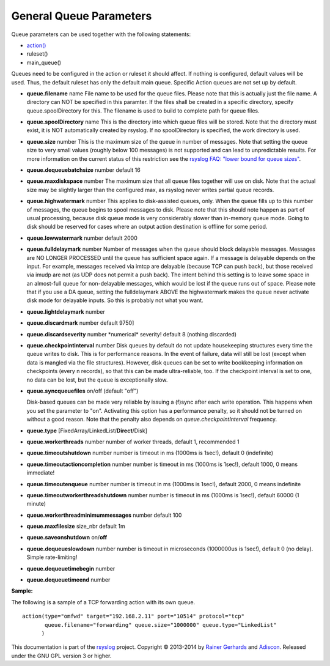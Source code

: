 General Queue Parameters
------------------------

Queue parameters can be used together with the following statements:

-  `action() <rsyslog_conf_actions.html>`_
-  ruleset()
-  main\_queue()

Queues need to be configured in the action or ruleset it should affect.
If nothing is configured, default values will be used. Thus, the default
ruleset has only the default main queue. Specific Action queues are not
set up by default.

-  **queue.filename** name
   File name to be used for the queue files. Please note that this is
   actually just the file name. A directory can NOT be specified in this
   paramter. If the files shall be created in a specific directory,
   specify queue.spoolDirectory for this. The filename is used to build
   to complete path for queue files.
-  **queue.spoolDirectory** name
   This is the directory into which queue files will be stored. Note
   that the directory must exist, it is NOT automatically created by
   rsyslog. If no spoolDirectory is specified, the work directory is
   used.
-  **queue.size** number
   This is the maximum size of the queue in number of messages. Note
   that setting the queue size to very small values (roughly below 100
   messages) is not supported and can lead to unpredictable results.
   For more information on the current status of this restriction see
   the `rsyslog FAQ: "lower bound for queue
   sizes" <http://www.rsyslog.com/lower-bound-for-queue-sizes/>`_.
-  **queue.dequeuebatchsize** number
   default 16
-  **queue.maxdiskspace** number
   The maximum size that all queue files together will use on disk. Note
   that the actual size may be slightly larger than the configured max,
   as rsyslog never writes partial queue records.
-  **queue.highwatermark** number
   This applies to disk-assisted queues, only. When the queue fills up
   to this number of messages, the queue begins to spool messages to
   disk. Please note that this should note happen as part of usual
   processing, because disk queue mode is very considerably slower than
   in-memory queue mode. Going to disk should be reserved for cases
   where an output action destination is offline for some period.
-  **queue.lowwatermark** number
   default 2000
-  **queue.fulldelaymark** number 
   Number of messages when the queue should block delayable messages. 
   Messages are NO LONGER PROCESSED until the queue has sufficient space 
   again. If a message is delayable depends on the input. For example, 
   messages received via imtcp are delayable (because TCP can push back), 
   but those received via imudp are not (as UDP does not permit a push back).
   The intent behind this setting is to leave some space in an almost-full 
   queue for non-delayable messages, which would be lost if the queue runs 
   out of space. Please note that if you use a DA queue, setting the 
   fulldelaymark ABOVE the highwatermark makes the queue never activate 
   disk mode for delayable inputs. So this is probably not what you want.
-  **queue.lightdelaymark** number
-  **queue.discardmark** number
   default 9750]
-  **queue.discardseverity** number
   \*numerical\* severity! default 8 (nothing discarded)
-  **queue.checkpointinterval** number
   Disk queues by default do not update housekeeping structures every time 
   the queue writes to disk. This is for performance reasons. In the event of failure, 
   data will still be lost (except when data is mangled via the file structures).
   However, disk queues can be set to write bookkeeping information on checkpoints 
   (every n records), so that this can be made ultra-reliable, too. If the 
   checkpoint interval is set to one, no data can be lost, but the queue is 
   exceptionally slow.
-  **queue.syncqueuefiles** on/off (default "off")

   Disk-based queues can be made very reliable by issuing a (f)sync after each 
   write operation. This happens when you set the parameter to "on".
   Activating this option has a performance penalty, so it should not
   be turned on without a good reason. Note that the penalty also depends on
   *queue.checkpointInterval* frequency.

-  **queue.type** [FixedArray/LinkedList/**Direct**/Disk]
-  **queue.workerthreads** number
   number of worker threads, default 1, recommended 1
-  **queue.timeoutshutdown** number
   number is timeout in ms (1000ms is 1sec!), default 0 (indefinite)
-  **queue.timeoutactioncompletion** number
   number is timeout in ms (1000ms is 1sec!), default 1000, 0 means
   immediate!
-  **queue.timeoutenqueue** number
   number is timeout in ms (1000ms is 1sec!), default 2000, 0 means
   indefinite
-  **queue.timeoutworkerthreadshutdown** number
   number is timeout in ms (1000ms is 1sec!), default 60000 (1 minute)
-  **queue.workerthreadminimummessages** number
   default 100
-  **queue.maxfilesize** size\_nbr
   default 1m
-  **queue.saveonshutdown** on/\ **off**
-  **queue.dequeueslowdown** number
   number is timeout in microseconds (1000000us is 1sec!), default 0 (no
   delay). Simple rate-limiting!
-  **queue.dequeuetimebegin** number
-  **queue.dequeuetimeend** number

**Sample:**

The following is a sample of a TCP forwarding action with its own queue.

::

  action(type="omfwd" target="192.168.2.11" port="10514" protocol="tcp"
         queue.filename="forwarding" queue.size="1000000" queue.type="LinkedList"
        )

This documentation is part of the `rsyslog <http://www.rsyslog.com/>`_
project.
Copyright © 2013-2014 by `Rainer Gerhards <http://www.gerhards.net/rainer>`_
and `Adiscon <http://www.adiscon.com/>`_. Released under the GNU GPL
version 3 or higher.
